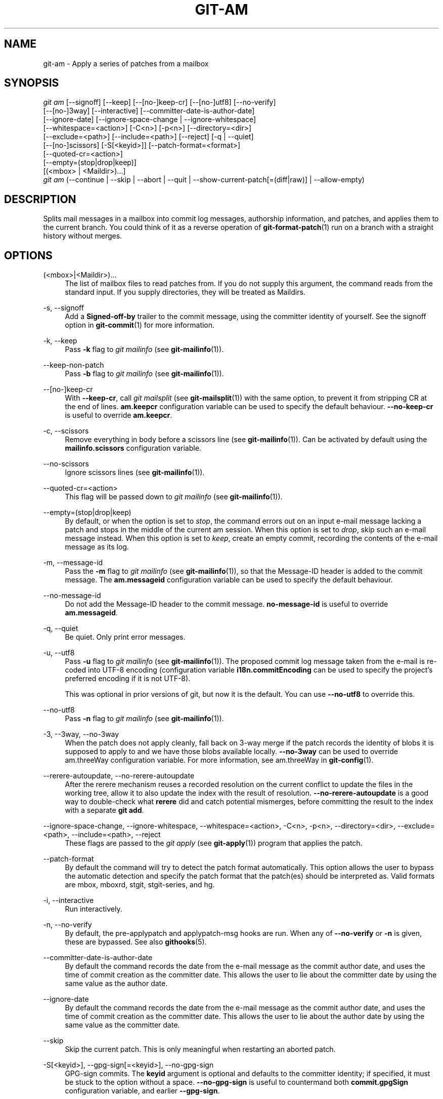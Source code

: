 '\" t
.\"     Title: git-am
.\"    Author: [FIXME: author] [see http://www.docbook.org/tdg5/en/html/author]
.\" Generator: DocBook XSL Stylesheets vsnapshot <http://docbook.sf.net/>
.\"      Date: 2024-01-02
.\"    Manual: Git Manual
.\"    Source: Git 2.43.0.254.ga26002b628
.\"  Language: English
.\"
.TH "GIT\-AM" "1" "2024\-01\-02" "Git 2\&.43\&.0\&.254\&.ga26002" "Git Manual"
.\" -----------------------------------------------------------------
.\" * Define some portability stuff
.\" -----------------------------------------------------------------
.\" ~~~~~~~~~~~~~~~~~~~~~~~~~~~~~~~~~~~~~~~~~~~~~~~~~~~~~~~~~~~~~~~~~
.\" http://bugs.debian.org/507673
.\" http://lists.gnu.org/archive/html/groff/2009-02/msg00013.html
.\" ~~~~~~~~~~~~~~~~~~~~~~~~~~~~~~~~~~~~~~~~~~~~~~~~~~~~~~~~~~~~~~~~~
.ie \n(.g .ds Aq \(aq
.el       .ds Aq '
.\" -----------------------------------------------------------------
.\" * set default formatting
.\" -----------------------------------------------------------------
.\" disable hyphenation
.nh
.\" disable justification (adjust text to left margin only)
.ad l
.\" -----------------------------------------------------------------
.\" * MAIN CONTENT STARTS HERE *
.\" -----------------------------------------------------------------
.SH "NAME"
git-am \- Apply a series of patches from a mailbox
.SH "SYNOPSIS"
.sp
.nf
\fIgit am\fR [\-\-signoff] [\-\-keep] [\-\-[no\-]keep\-cr] [\-\-[no\-]utf8] [\-\-no\-verify]
         [\-\-[no\-]3way] [\-\-interactive] [\-\-committer\-date\-is\-author\-date]
         [\-\-ignore\-date] [\-\-ignore\-space\-change | \-\-ignore\-whitespace]
         [\-\-whitespace=<action>] [\-C<n>] [\-p<n>] [\-\-directory=<dir>]
         [\-\-exclude=<path>] [\-\-include=<path>] [\-\-reject] [\-q | \-\-quiet]
         [\-\-[no\-]scissors] [\-S[<keyid>]] [\-\-patch\-format=<format>]
         [\-\-quoted\-cr=<action>]
         [\-\-empty=(stop|drop|keep)]
         [(<mbox> | <Maildir>)\&...]
\fIgit am\fR (\-\-continue | \-\-skip | \-\-abort | \-\-quit | \-\-show\-current\-patch[=(diff|raw)] | \-\-allow\-empty)
.fi
.sp
.SH "DESCRIPTION"
.sp
Splits mail messages in a mailbox into commit log messages, authorship information, and patches, and applies them to the current branch\&. You could think of it as a reverse operation of \fBgit-format-patch\fR(1) run on a branch with a straight history without merges\&.
.SH "OPTIONS"
.PP
(<mbox>|<Maildir>)\&...
.RS 4
The list of mailbox files to read patches from\&. If you do not supply this argument, the command reads from the standard input\&. If you supply directories, they will be treated as Maildirs\&.
.RE
.PP
\-s, \-\-signoff
.RS 4
Add a
\fBSigned\-off\-by\fR
trailer to the commit message, using the committer identity of yourself\&. See the signoff option in
\fBgit-commit\fR(1)
for more information\&.
.RE
.PP
\-k, \-\-keep
.RS 4
Pass
\fB\-k\fR
flag to
\fIgit mailinfo\fR
(see
\fBgit-mailinfo\fR(1))\&.
.RE
.PP
\-\-keep\-non\-patch
.RS 4
Pass
\fB\-b\fR
flag to
\fIgit mailinfo\fR
(see
\fBgit-mailinfo\fR(1))\&.
.RE
.PP
\-\-[no\-]keep\-cr
.RS 4
With
\fB\-\-keep\-cr\fR, call
\fIgit mailsplit\fR
(see
\fBgit-mailsplit\fR(1)) with the same option, to prevent it from stripping CR at the end of lines\&.
\fBam\&.keepcr\fR
configuration variable can be used to specify the default behaviour\&.
\fB\-\-no\-keep\-cr\fR
is useful to override
\fBam\&.keepcr\fR\&.
.RE
.PP
\-c, \-\-scissors
.RS 4
Remove everything in body before a scissors line (see
\fBgit-mailinfo\fR(1))\&. Can be activated by default using the
\fBmailinfo\&.scissors\fR
configuration variable\&.
.RE
.PP
\-\-no\-scissors
.RS 4
Ignore scissors lines (see
\fBgit-mailinfo\fR(1))\&.
.RE
.PP
\-\-quoted\-cr=<action>
.RS 4
This flag will be passed down to
\fIgit mailinfo\fR
(see
\fBgit-mailinfo\fR(1))\&.
.RE
.PP
\-\-empty=(stop|drop|keep)
.RS 4
By default, or when the option is set to
\fIstop\fR, the command errors out on an input e\-mail message lacking a patch and stops in the middle of the current am session\&. When this option is set to
\fIdrop\fR, skip such an e\-mail message instead\&. When this option is set to
\fIkeep\fR, create an empty commit, recording the contents of the e\-mail message as its log\&.
.RE
.PP
\-m, \-\-message\-id
.RS 4
Pass the
\fB\-m\fR
flag to
\fIgit mailinfo\fR
(see
\fBgit-mailinfo\fR(1)), so that the Message\-ID header is added to the commit message\&. The
\fBam\&.messageid\fR
configuration variable can be used to specify the default behaviour\&.
.RE
.PP
\-\-no\-message\-id
.RS 4
Do not add the Message\-ID header to the commit message\&.
\fBno\-message\-id\fR
is useful to override
\fBam\&.messageid\fR\&.
.RE
.PP
\-q, \-\-quiet
.RS 4
Be quiet\&. Only print error messages\&.
.RE
.PP
\-u, \-\-utf8
.RS 4
Pass
\fB\-u\fR
flag to
\fIgit mailinfo\fR
(see
\fBgit-mailinfo\fR(1))\&. The proposed commit log message taken from the e\-mail is re\-coded into UTF\-8 encoding (configuration variable
\fBi18n\&.commitEncoding\fR
can be used to specify the project\(cqs preferred encoding if it is not UTF\-8)\&.
.sp
This was optional in prior versions of git, but now it is the default\&. You can use
\fB\-\-no\-utf8\fR
to override this\&.
.RE
.PP
\-\-no\-utf8
.RS 4
Pass
\fB\-n\fR
flag to
\fIgit mailinfo\fR
(see
\fBgit-mailinfo\fR(1))\&.
.RE
.PP
\-3, \-\-3way, \-\-no\-3way
.RS 4
When the patch does not apply cleanly, fall back on 3\-way merge if the patch records the identity of blobs it is supposed to apply to and we have those blobs available locally\&.
\fB\-\-no\-3way\fR
can be used to override am\&.threeWay configuration variable\&. For more information, see am\&.threeWay in
\fBgit-config\fR(1)\&.
.RE
.PP
\-\-rerere\-autoupdate, \-\-no\-rerere\-autoupdate
.RS 4
After the rerere mechanism reuses a recorded resolution on the current conflict to update the files in the working tree, allow it to also update the index with the result of resolution\&.
\fB\-\-no\-rerere\-autoupdate\fR
is a good way to double\-check what
\fBrerere\fR
did and catch potential mismerges, before committing the result to the index with a separate
\fBgit add\fR\&.
.RE
.PP
\-\-ignore\-space\-change, \-\-ignore\-whitespace, \-\-whitespace=<action>, \-C<n>, \-p<n>, \-\-directory=<dir>, \-\-exclude=<path>, \-\-include=<path>, \-\-reject
.RS 4
These flags are passed to the
\fIgit apply\fR
(see
\fBgit-apply\fR(1)) program that applies the patch\&.
.RE
.PP
\-\-patch\-format
.RS 4
By default the command will try to detect the patch format automatically\&. This option allows the user to bypass the automatic detection and specify the patch format that the patch(es) should be interpreted as\&. Valid formats are mbox, mboxrd, stgit, stgit\-series, and hg\&.
.RE
.PP
\-i, \-\-interactive
.RS 4
Run interactively\&.
.RE
.PP
\-n, \-\-no\-verify
.RS 4
By default, the pre\-applypatch and applypatch\-msg hooks are run\&. When any of
\fB\-\-no\-verify\fR
or
\fB\-n\fR
is given, these are bypassed\&. See also
\fBgithooks\fR(5)\&.
.RE
.PP
\-\-committer\-date\-is\-author\-date
.RS 4
By default the command records the date from the e\-mail message as the commit author date, and uses the time of commit creation as the committer date\&. This allows the user to lie about the committer date by using the same value as the author date\&.
.RE
.PP
\-\-ignore\-date
.RS 4
By default the command records the date from the e\-mail message as the commit author date, and uses the time of commit creation as the committer date\&. This allows the user to lie about the author date by using the same value as the committer date\&.
.RE
.PP
\-\-skip
.RS 4
Skip the current patch\&. This is only meaningful when restarting an aborted patch\&.
.RE
.PP
\-S[<keyid>], \-\-gpg\-sign[=<keyid>], \-\-no\-gpg\-sign
.RS 4
GPG\-sign commits\&. The
\fBkeyid\fR
argument is optional and defaults to the committer identity; if specified, it must be stuck to the option without a space\&.
\fB\-\-no\-gpg\-sign\fR
is useful to countermand both
\fBcommit\&.gpgSign\fR
configuration variable, and earlier
\fB\-\-gpg\-sign\fR\&.
.RE
.PP
\-\-continue, \-r, \-\-resolved
.RS 4
After a patch failure (e\&.g\&. attempting to apply conflicting patch), the user has applied it by hand and the index file stores the result of the application\&. Make a commit using the authorship and commit log extracted from the e\-mail message and the current index file, and continue\&.
.RE
.PP
\-\-resolvemsg=<msg>
.RS 4
When a patch failure occurs, <msg> will be printed to the screen before exiting\&. This overrides the standard message informing you to use
\fB\-\-continue\fR
or
\fB\-\-skip\fR
to handle the failure\&. This is solely for internal use between
\fIgit rebase\fR
and
\fIgit am\fR\&.
.RE
.PP
\-\-abort
.RS 4
Restore the original branch and abort the patching operation\&. Revert the contents of files involved in the am operation to their pre\-am state\&.
.RE
.PP
\-\-quit
.RS 4
Abort the patching operation but keep HEAD and the index untouched\&.
.RE
.PP
\-\-show\-current\-patch[=(diff|raw)]
.RS 4
Show the message at which
\fBgit am\fR
has stopped due to conflicts\&. If
\fBraw\fR
is specified, show the raw contents of the e\-mail message; if
\fBdiff\fR, show the diff portion only\&. Defaults to
\fBraw\fR\&.
.RE
.PP
\-\-allow\-empty
.RS 4
After a patch failure on an input e\-mail message lacking a patch, create an empty commit with the contents of the e\-mail message as its log message\&.
.RE
.SH "DISCUSSION"
.sp
The commit author name is taken from the "From: " line of the message, and commit author date is taken from the "Date: " line of the message\&. The "Subject: " line is used as the title of the commit, after stripping common prefix "[PATCH <anything>]"\&. The "Subject: " line is supposed to concisely describe what the commit is about in one line of text\&.
.sp
"From: ", "Date: ", and "Subject: " lines starting the body override the respective commit author name and title values taken from the headers\&.
.sp
The commit message is formed by the title taken from the "Subject: ", a blank line and the body of the message up to where the patch begins\&. Excess whitespace at the end of each line is automatically stripped\&.
.sp
The patch is expected to be inline, directly following the message\&. Any line that is of the form:
.sp
.RS 4
.ie n \{\
\h'-04'\(bu\h'+03'\c
.\}
.el \{\
.sp -1
.IP \(bu 2.3
.\}
three\-dashes and end\-of\-line, or
.RE
.sp
.RS 4
.ie n \{\
\h'-04'\(bu\h'+03'\c
.\}
.el \{\
.sp -1
.IP \(bu 2.3
.\}
a line that begins with "diff \-", or
.RE
.sp
.RS 4
.ie n \{\
\h'-04'\(bu\h'+03'\c
.\}
.el \{\
.sp -1
.IP \(bu 2.3
.\}
a line that begins with "Index: "
.RE
.sp
is taken as the beginning of a patch, and the commit log message is terminated before the first occurrence of such a line\&.
.sp
When initially invoking \fBgit am\fR, you give it the names of the mailboxes to process\&. Upon seeing the first patch that does not apply, it aborts in the middle\&. You can recover from this in one of two ways:
.sp
.RS 4
.ie n \{\
\h'-04' 1.\h'+01'\c
.\}
.el \{\
.sp -1
.IP "  1." 4.2
.\}
skip the current patch by re\-running the command with the
\fB\-\-skip\fR
option\&.
.RE
.sp
.RS 4
.ie n \{\
\h'-04' 2.\h'+01'\c
.\}
.el \{\
.sp -1
.IP "  2." 4.2
.\}
hand resolve the conflict in the working directory, and update the index file to bring it into a state that the patch should have produced\&. Then run the command with the
\fB\-\-continue\fR
option\&.
.RE
.sp
The command refuses to process new mailboxes until the current operation is finished, so if you decide to start over from scratch, run \fBgit am \-\-abort\fR before running the command with mailbox names\&.
.sp
Before any patches are applied, ORIG_HEAD is set to the tip of the current branch\&. This is useful if you have problems with multiple commits, like running \fIgit am\fR on the wrong branch or an error in the commits that is more easily fixed by changing the mailbox (e\&.g\&. errors in the "From:" lines)\&.
.SH "HOOKS"
.sp
This command can run \fBapplypatch\-msg\fR, \fBpre\-applypatch\fR, and \fBpost\-applypatch\fR hooks\&. See \fBgithooks\fR(5) for more information\&.
.SH "CONFIGURATION"
.sp
Everything below this line in this section is selectively included from the \fBgit-config\fR(1) documentation\&. The content is the same as what\(cqs found there:
.PP
am\&.keepcr
.RS 4
If true, git\-am will call git\-mailsplit for patches in mbox format with parameter
\fB\-\-keep\-cr\fR\&. In this case git\-mailsplit will not remove
\fB\er\fR
from lines ending with
\fB\er\en\fR\&. Can be overridden by giving
\fB\-\-no\-keep\-cr\fR
from the command line\&. See
\fBgit-am\fR(1),
\fBgit-mailsplit\fR(1)\&.
.RE
.PP
am\&.threeWay
.RS 4
By default,
\fBgit am\fR
will fail if the patch does not apply cleanly\&. When set to true, this setting tells
\fBgit am\fR
to fall back on 3\-way merge if the patch records the identity of blobs it is supposed to apply to and we have those blobs available locally (equivalent to giving the
\fB\-\-3way\fR
option from the command line)\&. Defaults to
\fBfalse\fR\&. See
\fBgit-am\fR(1)\&.
.RE
.SH "SEE ALSO"
.sp
\fBgit-apply\fR(1), \fBgit-format-patch\fR(1)\&.
.SH "GIT"
.sp
Part of the \fBgit\fR(1) suite
